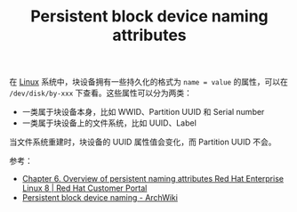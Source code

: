 :PROPERTIES:
:ID:       32BC554A-09BF-42EC-9AFE-A88871FB0979
:END:
#+TITLE: Persistent block device naming attributes

在 [[id:EC899B0E-E274-4D41-9712-E432C287480C][Linux]] 系统中，块设备拥有一些持久化的格式为 =name = value= 的属性，可以在 =/dev/disk/by-xxx= 下查看。这些属性可以分为两类：
+ 一类属于块设备本身，比如 WWID、Partition UUID 和 Serial number
+ 一类属于块设备上的文件系统，比如 UUID、Label

当文件系统重建时，块设备的 UUID 属性值会变化，而 Partition UUID 不会。

参考：
+ [[https://access.redhat.com/documentation/en-us/red_hat_enterprise_linux/8/html/deduplicating_and_compressing_storage/assembly_overview-of-persistent-naming-attributes_deduplicating-and-compressing-storage#con_disadvantages-of-non-persistent-naming-attributes_assembly_overview-of-persistent-naming-attributes][Chapter 6. Overview of persistent naming attributes Red Hat Enterprise Linux 8 | Red Hat Customer Portal]]
+ [[https://wiki.archlinux.org/title/persistent_block_device_naming][Persistent block device naming - ArchWiki]]

